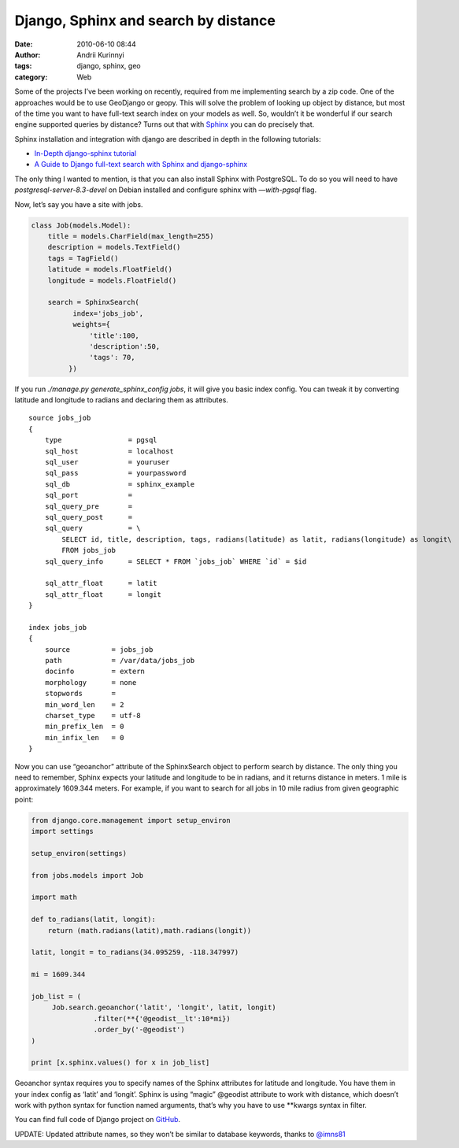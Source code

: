 Django, Sphinx and search by distance
#####################################
:date: 2010-06-10 08:44
:author: Andrii Kurinnyi 
:tags: django, sphinx, geo
:category: Web

Some of the projects I’ve been working on recently, required from me
implementing search by a zip code.
One of the approaches would be to use GeoDjango or geopy.
This will solve the problem of looking up object by distance, but most
of the time you want to have full-text search index on your models as
well. So, wouldn’t it be wonderful if our search engine supported
queries by distance?
Turns out that with `Sphinx`_ you can do precisely that.

Sphinx installation and integration with django are described in depth
in the following tutorials:

-  `In-Depth django-sphinx tutorial`_
-  `A Guide to Django full-text search with Sphinx and django-sphinx`_

The only thing I wanted to mention, is that you can also install Sphinx
with PostgreSQL. To do so you will need to have
*postgresql-server-8.3-devel* on Debian installed and configure sphinx
with *—with-pgsql* flag.

Now, let’s say you have a site with jobs.

.. code-block:: python

    class Job(models.Model):
        title = models.CharField(max_length=255)
        description = models.TextField()
        tags = TagField()
        latitude = models.FloatField()
        longitude = models.FloatField()

        search = SphinxSearch(
              index='jobs_job',
              weights={
                  'title':100,
                  'description':50,
                  'tags': 70, 
             })

If you run *./manage.py generate\_sphinx\_config jobs*, it will give you
basic index config.
You can tweak it by converting latitude and longitude to radians and
declaring them as attributes.

::

    source jobs_job
    {
        type                = pgsql
        sql_host            = localhost
        sql_user            = youruser
        sql_pass            = yourpassword
        sql_db              = sphinx_example
        sql_port            = 
        sql_query_pre       =
        sql_query_post      =
        sql_query           = \
            SELECT id, title, description, tags, radians(latitude) as latit, radians(longitude) as longit\
            FROM jobs_job
        sql_query_info      = SELECT * FROM `jobs_job` WHERE `id` = $id

        sql_attr_float      = latit
        sql_attr_float      = longit
    }

    index jobs_job
    {
        source          = jobs_job
        path            = /var/data/jobs_job
        docinfo         = extern
        morphology      = none
        stopwords       =
        min_word_len    = 2
        charset_type    = utf-8
        min_prefix_len  = 0
        min_infix_len   = 0
    }

Now you can use “geoanchor” attribute of the SphinxSearch object to
perform search by distance.
The only thing you need to remember, Sphinx expects your latitude and
longitude to be in radians,
and it returns distance in meters. 1 mile is approximately 1609.344
meters.
For example, if you want to search for all jobs in 10 mile radius from
given geographic point:

.. code-block:: python

    from django.core.management import setup_environ
    import settings

    setup_environ(settings)

    from jobs.models import Job

    import math

    def to_radians(latit, longit):
        return (math.radians(latit),math.radians(longit))

    latit, longit = to_radians(34.095259, -118.347997)

    mi = 1609.344

    job_list = (
         Job.search.geoanchor('latit', 'longit', latit, longit)
                   .filter(**{'@geodist__lt':10*mi})
                   .order_by('-@geodist')
    )

    print [x.sphinx.values() for x in job_list]

Geoanchor syntax requires you to specify names of the Sphinx attributes
for latitude and longitude.
You have them in your index config as ‘latit’ and ‘longit’.
Sphinx is using “magic” @geodist attribute to work with distance,
which doesn’t work with python syntax for function named arguments,
that’s why you have to use \*\*kwargs syntax in filter.

You can find full code of Django project on `GitHub`_.

UPDATE: Updated attribute names, so they won’t be similar to database
keywords, thanks to `@imns81`_


.. _Sphinx: http://sphinxsearch.com/docs/current.html
.. _In-Depth django-sphinx tutorial: http://www.davidcramer.net/code/79/in-depth-django-sphinx-tutorial.html
.. _A Guide to Django full-text search with Sphinx and django-sphinx: http://pkarl.com/articles/guide-django-full-text-search-sphinx-and-django-sp/
.. _GitHub: http://github.com/zen4ever/djangosphinx_example
.. _@imns81: http://twitter.com/imns81
